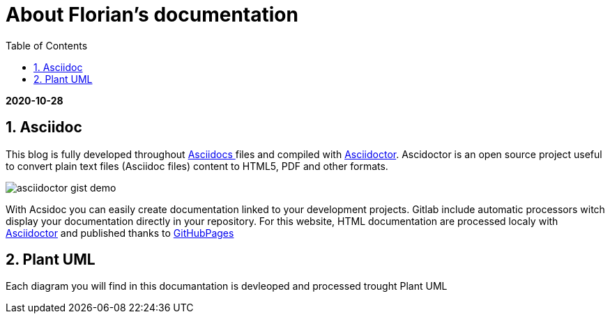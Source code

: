 //
// file: asciidoc.adoc
//
= About Florian's documentation
:sectnums:
:toc: left
:toclevels: 3
:imagesoutdir: ../img
:imagesdir: img

:toc!:

*2020-10-28*

== Asciidoc

This blog is fully developed throughout https://asciidoctor.org/docs/what-is-asciidoc/#what-is-asciidoc[Asciidocs ]files and compiled with https://asciidoctor.org/[Asciidoctor]. Ascidoctor is an open source project useful to convert plain text files (Asciidoc files) content to HTML5, PDF and other formats.

image::asciidoctor-gist-demo.png[align=center]

With Acsidoc you can easily create documentation linked to your development projects.
Gitlab include automatic processors witch display  your documentation directly in your repository. For this website, HTML documentation are processed localy with https://asciidoctor.org/[Asciidoctor] and published thanks to https://pages.github.com/[GitHubPages]

== Plant UML
Each diagram you will find in this documantation is devleoped and processed trought Plant UML